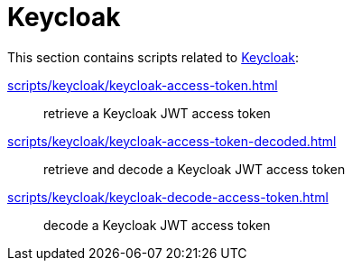// SPDX-FileCopyrightText: © 2024 Sebastian Davids <sdavids@gmx.de>
// SPDX-License-Identifier: Apache-2.0
= Keycloak

This section contains scripts related to https://www.keycloak.org[Keycloak]:

xref:scripts/keycloak/keycloak-access-token.adoc[]:: retrieve a Keycloak JWT access token
xref:scripts/keycloak/keycloak-access-token-decoded.adoc[]:: retrieve and decode a Keycloak JWT access token
xref:scripts/keycloak/keycloak-decode-access-token.adoc[]:: decode a Keycloak JWT access token
